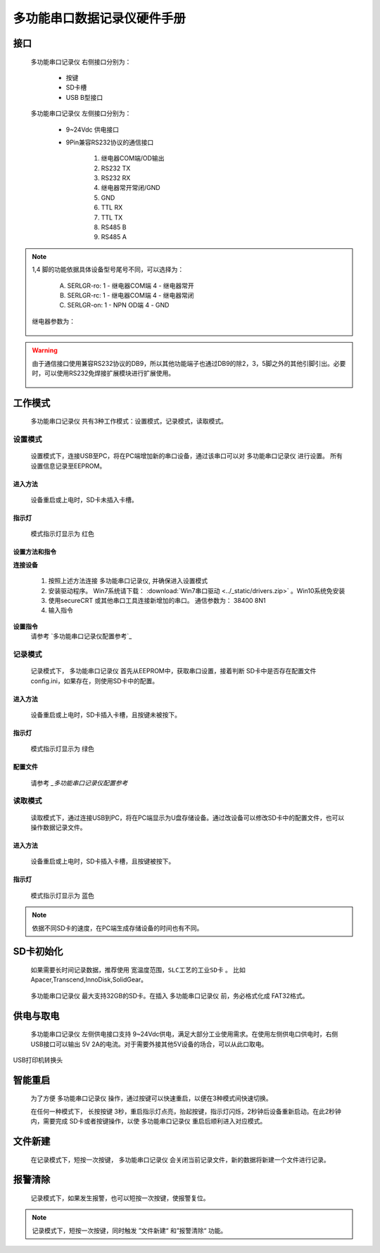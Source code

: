 ============================
多功能串口数据记录仪硬件手册
============================

.. figure:: _static\overview.jpg
 :align: center

--------------
接口
--------------
 |device| 右侧接口分别为：
        
        - 按键
        - SD卡槽
        - USB B型接口

 |device| 左侧接口分别为：

        - 9~24Vdc 供电接口
        - 9Pin兼容RS232协议的通信接口

                1. 继电器COM端/OD输出
                2. RS232 TX
                3. RS232 RX
                4. 继电器常开常闭/GND
                5. GND
                6. TTL RX
                7. TTL TX
                8. RS485 B
                9. RS485 A

.. note::
        1,4 脚的功能依据具体设备型号尾号不同，可以选择为：

                A. SERLGR-ro: 1 - 继电器COM端   4 - 继电器常开
                B. SERLGR-rc: 1 - 继电器COM端   4 - 继电器常闭
                C. SERLGR-on: 1 - NPN OD端   4 - GND
               
        继电器参数为：

        .. figure:: _static/relay_parameter.jpg
         :align: center

.. warning::
        由于通信接口使用兼容RS232协议的DB9，所以其他功能端子也通过DB9的除2，3，5脚之外的其他引脚引出。必要时，可以使用RS232免焊接扩展模块进行扩展使用。


        .. figure:: _static/rs232_extend.jpg
         :align: center

-------------
工作模式
-------------
 |device| 共有3种工作模式：设置模式，记录模式，读取模式。

^^^^^^^^^^^^^^^^^^
设置模式
^^^^^^^^^^^^^^^^^^
 设置模式下，连接USB至PC，将在PC端增加新的串口设备，通过该串口可以对 |device| 进行设置。 所有设置信息记录至EEPROM。

""""""""""""""""""""""
进入方法
""""""""""""""""""""""
 设备重启或上电时，SD卡未插入卡槽。

""""""""""""""""""""""
指示灯
""""""""""""""""""""""
 模式指示灯显示为 红色


""""""""""""""""""""""
设置方法和指令
""""""""""""""""""""""

**连接设备**

 1. 按照上述方法连接 |device|, 并确保进入设置模式
 2. 安装驱动程序。 Win7系统请下载： :download:`Win7串口驱动 <../_static/drivers.zip>` 。Win10系统免安装
 3. 使用secureCRT 或其他串口工具连接新增加的串口。 通信参数为： 38400 8N1
 4. 输入指令

**设置指令**
 请参考 `多功能串口记录仪配置参考`_

^^^^^^^^^^^^^^^^^^
记录模式
^^^^^^^^^^^^^^^^^^
 记录模式下， |device| 首先从EEPROM中，获取串口设置，接着判断 SD卡中是否存在配置文件 config.ini，如果存在，则使用SD卡中的配置。


""""""""""""""""""""""
进入方法
""""""""""""""""""""""
 设备重启或上电时，SD卡插入卡槽，且按键未被按下。

""""""""""""""""""""""
指示灯
""""""""""""""""""""""
 模式指示灯显示为 绿色


""""""""""""""""""""""
配置文件
""""""""""""""""""""""
 请参考 `_多功能串口记录仪配置参考`


^^^^^^^^^^^^^^^^^^
读取模式
^^^^^^^^^^^^^^^^^^
 读取模式下，通过连接USB到PC，将在PC端显示为U盘存储设备。通过改设备可以修改SD卡中的配置文件，也可以操作数据记录文件。 


""""""""""""""""""""""
进入方法
""""""""""""""""""""""
 设备重启或上电时，SD卡插入卡槽，且按键被按下。

""""""""""""""""""""""
指示灯
""""""""""""""""""""""
 模式指示灯显示为 蓝色

.. note::
        依据不同SD卡的速度，在PC端生成存储设备的时间也有不同。


-------------
SD卡初始化
-------------
 如果需要长时间记录数据，推荐使用 ``宽温度范围，SLC工艺的工业SD卡`` 。 比如Apacer,Transcend,InnoDisk,SolidGear。

        .. figure:: _static\industrial_sd.jpg
         :align: center


 |device| 最大支持32GB的SD卡。在插入 |device| 前，务必格式化成 FAT32格式。

.. figure:: _static/format_fat32.jpg
 :align: center

--------------
供电与取电
--------------
 |device| 左侧供电接口支持 9~24Vdc供电，满足大部分工业使用需求。在使用左侧供电口供电时，右侧USB接口可以输出 5V 2A的电流。对于需要外接其他5V设备的场合，可以从此口取电。

.. figure:: _static/usb_B1.jpg
        :align: center

        USB打印机转换头

------------------
智能重启
------------------
 为了方便 |device| 操作，通过按键可以快速重启，以便在3种模式间快速切换。

 在任何一种模式下， 长按按键 3秒，重启指示灯点亮，抬起按键，指示灯闪烁，2秒钟后设备重新启动。在此2秒钟内，需要完成 SD卡或者按键操作，以使 |device| 重启后顺利进入对应模式。

--------------------
文件新建
--------------------
 在记录模式下，短按一次按键， |device| 会关闭当前记录文件，新的数据将新建一个文件进行记录。


--------------------
报警清除
--------------------
 记录模式下，如果发生报警，也可以短按一次按键，使报警复位。

.. note::
        记录模式下，短按一次按键，同时触发 ”文件新建“ 和”报警清除“ 功能。


.. |device| replace:: 多功能串口记录仪
.. |company| replace:: 北京天星智联科技有限公司
